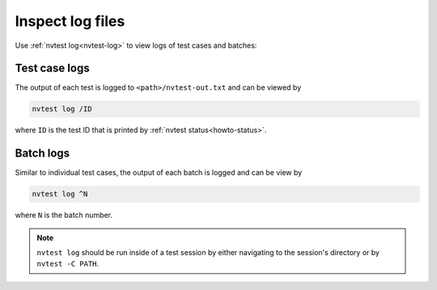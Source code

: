 .. _howto-log-files:

Inspect log files
=================

Use :ref:`nvtest log<nvtest-log>` to view logs of test cases and batches:

.. command-output:: nvtest log -h

Test case logs
--------------

The output of each test is logged to ``<path>/nvtest-out.txt`` and can be viewed by

.. code-block:: console

    nvtest log /ID

where ``ID`` is the test ID that is printed by :ref:`nvtest status<howto-status>`.

Batch logs
----------

Similar to individual test cases, the output of each batch is logged and can be view by

.. code-block:: console

    nvtest log ^N

where ``N`` is the batch number.

.. note::

    ``nvtest log`` should be run inside of a test session by either navigating to the session's directory or by ``nvtest -C PATH``.

